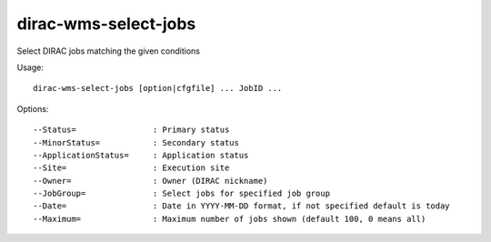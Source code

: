 .. _dirac-wms-select-jobs:

=====================
dirac-wms-select-jobs
=====================

Select DIRAC jobs matching the given conditions

Usage::

  dirac-wms-select-jobs [option|cfgfile] ... JobID ...

Options::

  --Status=                : Primary status
  --MinorStatus=           : Secondary status
  --ApplicationStatus=     : Application status
  --Site=                  : Execution site
  --Owner=                 : Owner (DIRAC nickname)
  --JobGroup=              : Select jobs for specified job group
  --Date=                  : Date in YYYY-MM-DD format, if not specified default is today
  --Maximum=               : Maximum number of jobs shown (default 100, 0 means all)
